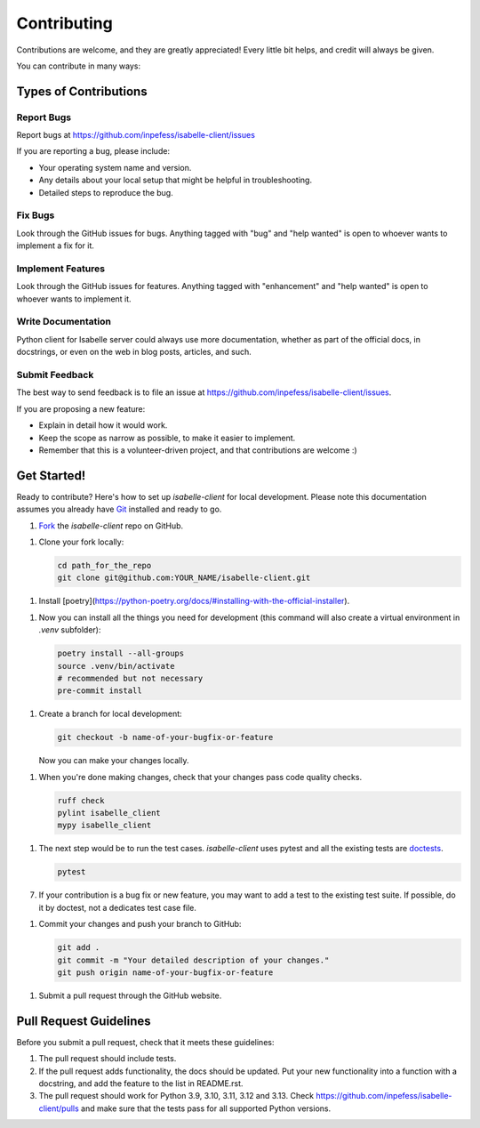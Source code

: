 ============
Contributing
============

Contributions are welcome, and they are greatly appreciated! Every
little bit helps, and credit will always be given.

You can contribute in many ways:

Types of Contributions
----------------------

Report Bugs
~~~~~~~~~~~

Report bugs at https://github.com/inpefess/isabelle-client/issues

If you are reporting a bug, please include:

* Your operating system name and version.
* Any details about your local setup that might be helpful in
  troubleshooting.
* Detailed steps to reproduce the bug.

Fix Bugs
~~~~~~~~

Look through the GitHub issues for bugs. Anything tagged with "bug"
and "help wanted" is open to whoever wants to implement a fix for it.

Implement Features
~~~~~~~~~~~~~~~~~~

Look through the GitHub issues for features. Anything tagged with
"enhancement" and "help wanted" is open to whoever wants to implement
it.

Write Documentation
~~~~~~~~~~~~~~~~~~~

Python client for Isabelle server could always use more
documentation, whether as part of the official docs, in docstrings,
or even on the web in blog posts, articles, and such.

Submit Feedback
~~~~~~~~~~~~~~~

The best way to send feedback is to file an issue at
https://github.com/inpefess/isabelle-client/issues.

If you are proposing a new feature:

* Explain in detail how it would work.
* Keep the scope as narrow as possible, to make it easier to
  implement.
* Remember that this is a volunteer-driven project, and that
  contributions are welcome :)

Get Started!
------------

Ready to contribute? Here's how to set up `isabelle-client` for local
development. Please note this documentation assumes you already have
`Git
<https://git-scm.com/book/en/v2/Getting-Started-Installing-Git>`__
installed and ready to go.

1. `Fork <https://github.com/inpefess/isabelle-client/fork>`__ the
   `isabelle-client` repo on GitHub.

1. Clone your fork locally:

   .. code:: sh

      cd path_for_the_repo
      git clone git@github.com:YOUR_NAME/isabelle-client.git

1. Install
   [poetry](https://python-poetry.org/docs/#installing-with-the-official-installer).
      
1. Now you can install all the things you need for development (this
   command will also create a virtual environment in `.venv`
   subfolder):

   .. code:: bash

      poetry install --all-groups
      source .venv/bin/activate
      # recommended but not necessary
      pre-commit install

1. Create a branch for local development:

   .. code:: bash

      git checkout -b name-of-your-bugfix-or-feature

   Now you can make your changes locally.

1. When you're done making changes, check that your changes pass code
   quality checks.

   .. code:: bash

      ruff check
      pylint isabelle_client
      mypy isabelle_client

1. The next step would be to run the test cases. `isabelle-client`
   uses pytest and all the existing tests are `doctests
   <https://docs.python.org/3/library/doctest.html>`__.

   .. code:: bash

      pytest

7. If your contribution is a bug fix or new feature, you may want to
   add a test to the existing test suite. If possible, do it by
   doctest, not a dedicates test case file.

1. Commit your changes and push your branch to GitHub:

   .. code:: bash

      git add .
      git commit -m "Your detailed description of your changes."
      git push origin name-of-your-bugfix-or-feature

1. Submit a pull request through the GitHub website.


Pull Request Guidelines
-----------------------

Before you submit a pull request, check that it meets these
guidelines:

1. The pull request should include tests.

2. If the pull request adds functionality, the docs should be
   updated. Put your new functionality into a function with a
   docstring, and add the feature to the list in README.rst.

3. The pull request should work for Python 3.9, 3.10, 3.11, 3.12 and
   3.13. Check https://github.com/inpefess/isabelle-client/pulls and
   make sure that the tests pass for all supported Python versions.
